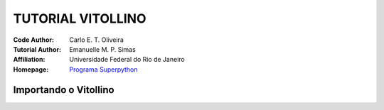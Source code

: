 .. _Tutorial_Vitollino:


TUTORIAL VITOLLINO
===================

 |docs| |python| |github| |licencing|


:Code Author:  Carlo E. T. Oliveira
:Tutorial Author: Emanuelle M. P. Simas
:Affiliation: Universidade Federal do Rio de Janeiro
:Homepage: `Programa Superpython`_



Importando o Vitollino
-----------------------








.. |licencing| image:: https://img.shields.io/github/license/kwarwp/kwarwp
   :target: https://github.com/kwarwp/_spy/blob/master/LICENSE

.. |github| image:: https://img.shields.io/github/v/release/kwarwp/kwarwp
   :target: https://github.com/kwarwp/_spy/blob/master/vitollino/main.py


.. |python| image:: https://img.shields.io/github/languages/top/kwarwp/kwarwp
   :target: https://www.python.org/downloads/release/python-383/

.. |docs| image:: https://img.shields.io/readthedocs/supygirls
   :target: https://supygirls.readthedocs.io/en/latest/index.html
   
.. _Programa Superpython: http://www.superpython.net
    
